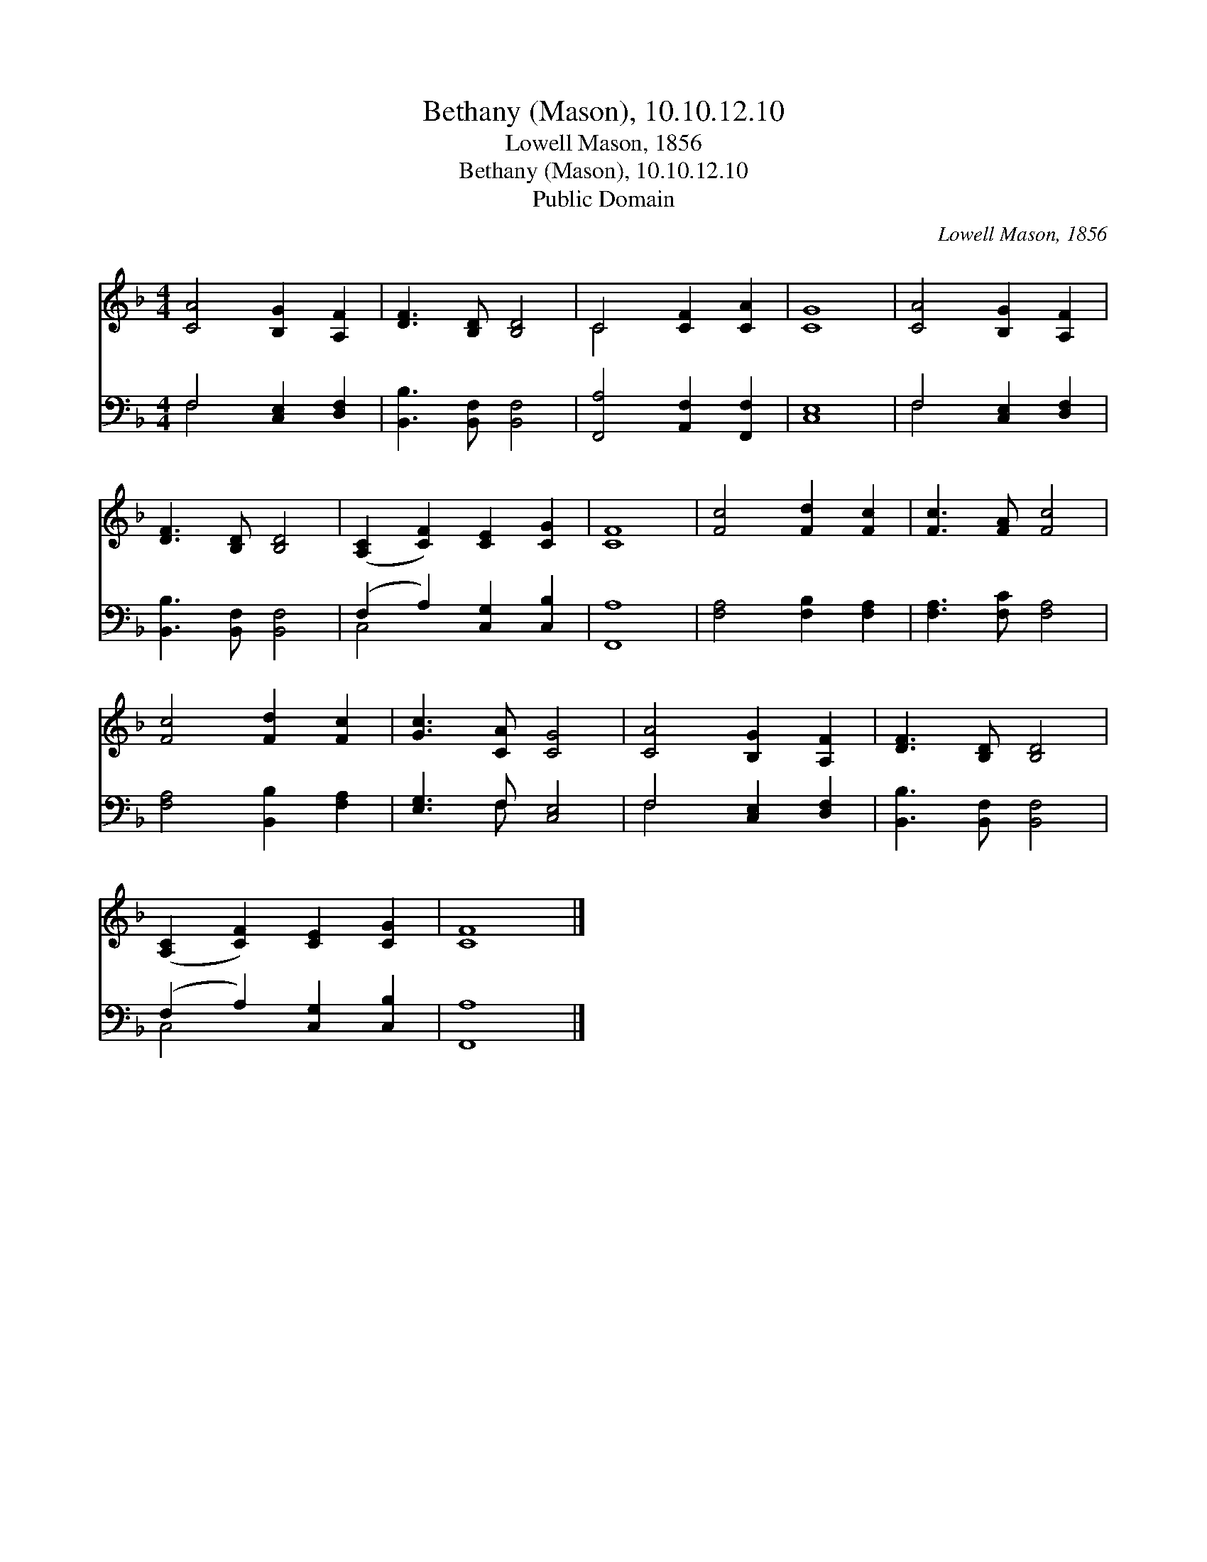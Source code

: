 X:1
T:Bethany (Mason), 10.10.12.10
T:Lowell Mason, 1856
T:Bethany (Mason), 10.10.12.10
T:Public Domain
C:Lowell Mason, 1856
Z:Public Domain
%%score ( 1 2 ) ( 3 4 )
L:1/8
M:4/4
K:F
V:1 treble 
V:2 treble 
V:3 bass 
V:4 bass 
V:1
 [CA]4 [B,G]2 [A,F]2 | [DF]3 [B,D] [B,D]4 | C4 [CF]2 [CA]2 | [CG]8 | [CA]4 [B,G]2 [A,F]2 | %5
 [DF]3 [B,D] [B,D]4 | ([A,C]2 [CF]2) [CE]2 [CG]2 | [CF]8 | [Fc]4 [Fd]2 [Fc]2 | [Fc]3 [FA] [Fc]4 | %10
 [Fc]4 [Fd]2 [Fc]2 | [Gc]3 [CA] [CG]4 | [CA]4 [B,G]2 [A,F]2 | [DF]3 [B,D] [B,D]4 | %14
 ([A,C]2 [CF]2) [CE]2 [CG]2 | [CF]8 |] %16
V:2
 x8 | x8 | C4 x4 | x8 | x8 | x8 | x8 | x8 | x8 | x8 | x8 | x8 | x8 | x8 | x8 | x8 |] %16
V:3
 F,4 [C,E,]2 [D,F,]2 | [B,,B,]3 [B,,F,] [B,,F,]4 | [F,,A,]4 [A,,F,]2 [F,,F,]2 | [C,E,]8 | %4
 F,4 [C,E,]2 [D,F,]2 | [B,,B,]3 [B,,F,] [B,,F,]4 | (F,2 A,2) [C,G,]2 [C,B,]2 | [F,,A,]8 | %8
 [F,A,]4 [F,B,]2 [F,A,]2 | [F,A,]3 [F,C] [F,A,]4 | [F,A,]4 [B,,B,]2 [F,A,]2 | [E,G,]3 F, [C,E,]4 | %12
 F,4 [C,E,]2 [D,F,]2 | [B,,B,]3 [B,,F,] [B,,F,]4 | (F,2 A,2) [C,G,]2 [C,B,]2 | [F,,A,]8 |] %16
V:4
 F,4 x4 | x8 | x8 | x8 | F,4 x4 | x8 | C,4 x4 | x8 | x8 | x8 | x8 | x3 F, x4 | F,4 x4 | x8 | %14
 C,4 x4 | x8 |] %16

